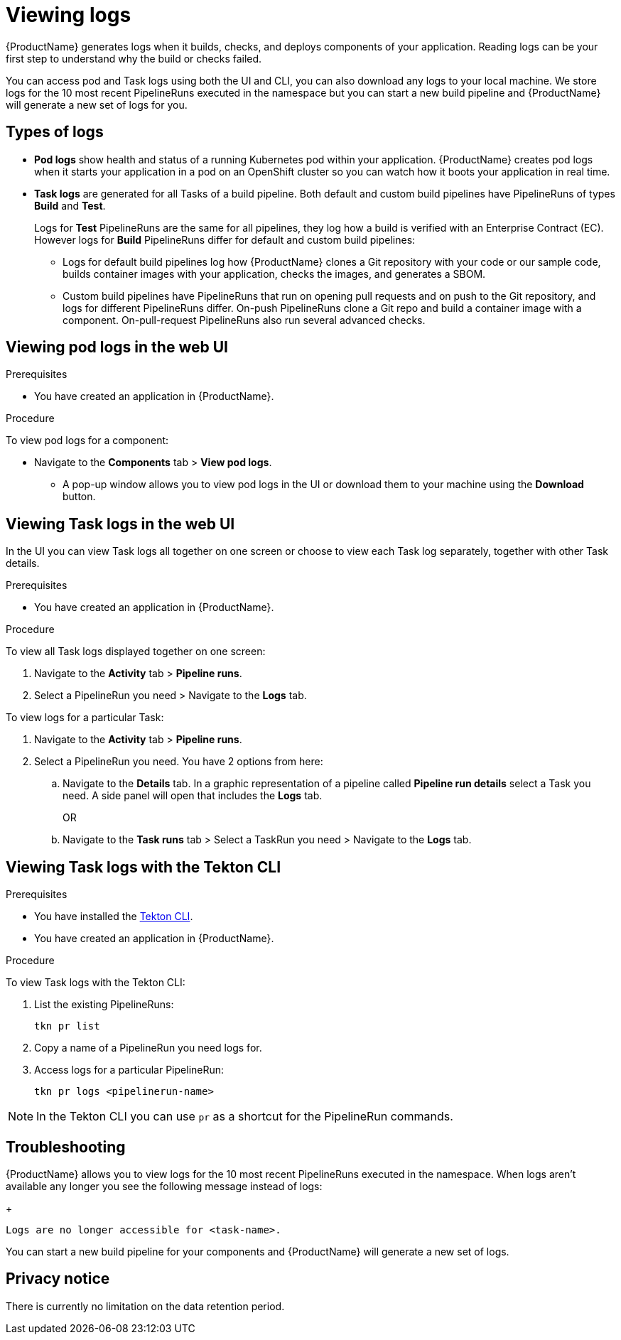 = Viewing logs 

{ProductName} generates logs when it builds, checks, and deploys components of your application. Reading logs can be your first step to understand why the build or checks failed.

You can access pod and Task logs using both the UI and CLI, you can also download any logs to your local machine. We store logs for the 10 most recent PipelineRuns executed in the namespace but you can start a new build pipeline and {ProductName} will generate a new set of logs for you.

== Types of logs

* *Pod logs* show health and status of a running Kubernetes pod within your application. {ProductName} creates pod logs when it starts your application in a pod on an OpenShift cluster so you can watch how it boots your application in real time.
* *Task logs* are generated for all Tasks of a build pipeline. Both default and custom build pipelines have PipelineRuns of types *Build* and *Test*.
+
Logs for *Test* PipelineRuns are the same for all pipelines, they log how a build is verified with an Enterprise Contract (EC). However logs for *Build* PipelineRuns differ for default and custom build pipelines:

** Logs for default build pipelines log how {ProductName} clones a Git repository with your code or our sample code, builds container images with your application, checks the images, and generates a SBOM.
** Custom build pipelines have PipelineRuns that run on opening pull requests and on push to the Git repository, and logs for different PipelineRuns differ. On-push PipelineRuns clone a Git repo and build a container image with a component. On-pull-request PipelineRuns also run several advanced checks.

== Viewing pod logs in the web UI

.Prerequisites

* You have created an application in {ProductName}.   

.Procedure

To view pod logs for a component: 

* Navigate to the *Components* tab > *View pod logs*. 
** A pop-up window allows you to view pod logs in the UI or download them to your machine using the *Download* button.

== Viewing Task logs in the web UI

In the UI you can view Task logs all together on one screen or choose to view each Task log separately, together with other Task details.

.Prerequisites

* You have created an application in {ProductName}.

.Procedure

To view all Task logs displayed together on one screen:

. Navigate to the *Activity* tab > *Pipeline runs*.
. Select a PipelineRun you need > Navigate to the *Logs* tab.

To view logs for a particular Task:

. Navigate to the *Activity* tab > *Pipeline runs*.
. Select a PipelineRun you need. You have 2 options from here:
.. Navigate to the *Details* tab. In a graphic representation of a pipeline called *Pipeline run details* select a Task you need. A side panel will open that includes the *Logs* tab.
+
OR
+
.. Navigate to the *Task runs* tab > Select a TaskRun you need > Navigate to the *Logs* tab.

== Viewing Task logs with the Tekton CLI

.Prerequisites

* You have installed the link:https://tekton.dev/docs/cli[Tekton CLI].
* You have created an application in {ProductName}.

.Procedure

To view Task logs with the Tekton CLI:

. List the existing PipelineRuns: 
+
[source]
--
tkn pr list
--

. Copy a name of a PipelineRun you need logs for.
. Access logs for a particular PipelineRun:
+
[source]
--
tkn pr logs <pipelinerun-name>
--

[NOTE]
====
In the Tekton CLI you can use `pr` as a shortcut for the PipelineRun commands. 
====

== Troubleshooting

{ProductName} allows you to view logs for the 10 most recent PipelineRuns executed in the namespace. When logs aren't available any longer you see the following message instead of logs:
+
[source]
--
Logs are no longer accessible for <task-name>.
--

You can start a new build pipeline for your components and {ProductName} will generate a new set of logs.

== Privacy notice

There is currently no limitation on the data retention period.
